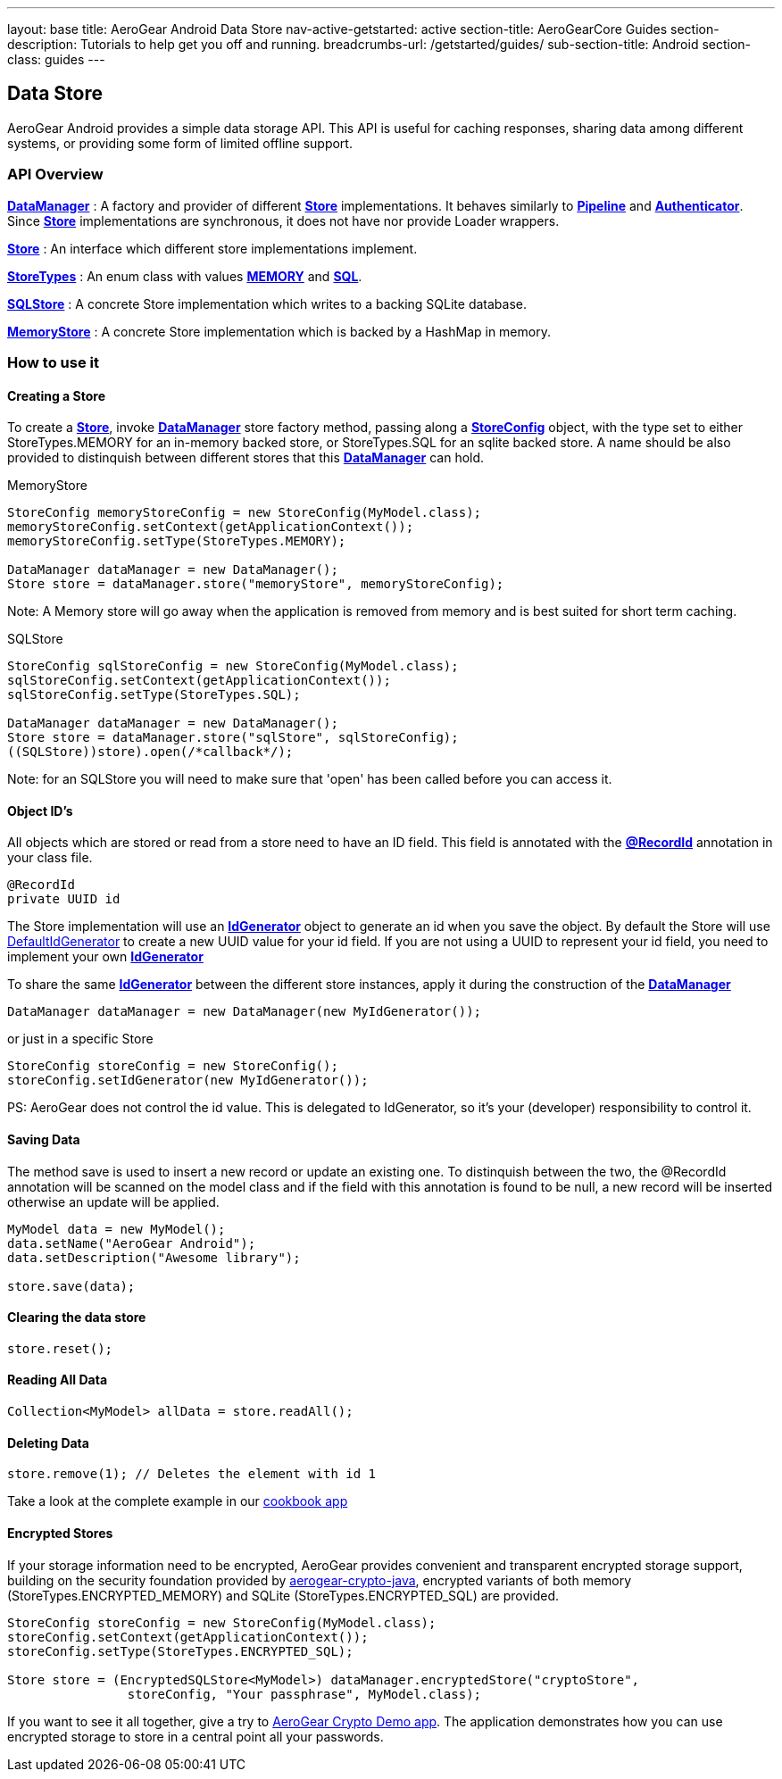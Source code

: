 ---
layout: base
title: AeroGear Android Data Store
nav-active-getstarted: active
section-title: AeroGearCore Guides
section-description: Tutorials to help get you off and running.
breadcrumbs-url: /getstarted/guides/
sub-section-title: Android
section-class: guides
---

== Data Store

AeroGear Android provides a simple data storage API.  This API is useful for caching responses, sharing data among different systems, or providing some form of limited offline support.  

=== API Overview  

link:/docs/specs/aerogear-android/org/jboss/aerogear/android/DataManager.html[*DataManager*] 
 : A factory and provider of different link:/docs/specs/aerogear-android/org/jboss/aerogear/android/datamanager/Store.html[*Store*] implementations.  It behaves similarly to link:/docs/specs/aerogear-android/org/jboss/aerogear/android/Pipeline.html[*Pipeline*] and link:/docs/specs/aerogear-android/org/jboss/aerogear/android/authentication/impl/Authenticator.html[*Authenticator*]. Since link:/docs/specs/aerogear-android/org/jboss/aerogear/android/datamanager/Store.html[*Store*] implementations are synchronous, it does not have nor provide Loader wrappers.

link:/docs/specs/aerogear-android/org/jboss/aerogear/android/datamanager/Store.html[*Store*]
 : An interface which different store implementations implement.

link:/docs/specs/aerogear-android/org/jboss/aerogear/android/impl/datamanager/StoreTypes.html[*StoreTypes*]
: An enum class with values link:/docs/specs/aerogear-android/org/jboss/aerogear/android/impl/datamanager/StoreTypes.html#MEMORY[*MEMORY*] and link:/docs/specs/aerogear-android/org/jboss/aerogear/android/impl/datamanager/StoreTypes.html#SQL[*SQL*]. 

link:/docs/specs/aerogear-android/org/jboss/aerogear/android/impl/datamanager/SQLStore.html[*SQLStore*]  
: A concrete Store implementation which writes to a backing SQLite database.  

link:/docs/specs/aerogear-android/org/jboss/aerogear/android/impl/datamanager/MemoryStorage.html[*MemoryStore*]
: A concrete Store implementation which is backed by a HashMap in memory.

=== How to use it

==== Creating a Store

To create a link:/docs/specs/aerogear-android/org/jboss/aerogear/android/datamanager/Store.html[*Store*], invoke link:/docs/specs/aerogear-android/org/jboss/aerogear/android/DataManager.html[*DataManager*] store factory method, passing along a link:/docs/specs/aerogear-android/org/jboss/aerogear/android/impl/datamanager/StoreConfig.html[*StoreConfig*] object, with the type set to either StoreTypes.MEMORY for an in-memory backed store, or StoreTypes.SQL for an sqlite backed store. A name should be also provided to distinquish between different stores that this link:/docs/specs/aerogear-android/org/jboss/aerogear/android/DataManager.html[*DataManager*] can hold.

.MemoryStore
[source,java]
----
StoreConfig memoryStoreConfig = new StoreConfig(MyModel.class);  
memoryStoreConfig.setContext(getApplicationContext());  
memoryStoreConfig.setType(StoreTypes.MEMORY);  

DataManager dataManager = new DataManager();
Store store = dataManager.store("memoryStore", memoryStoreConfig);    
----

Note: A Memory store will go away when the application is removed from memory and is best suited for short term caching.

.SQLStore
[source,java]
----
StoreConfig sqlStoreConfig = new StoreConfig(MyModel.class);  
sqlStoreConfig.setContext(getApplicationContext());  
sqlStoreConfig.setType(StoreTypes.SQL);  

DataManager dataManager = new DataManager();
Store store = dataManager.store("sqlStore", sqlStoreConfig);  
((SQLStore))store).open(/*callback*/);  
----

Note: for an SQLStore you will need to make sure that 'open' has been called before you can access it.

==== Object ID's

All objects which are stored or read from a store need to have an ID field. This field is annotated with the link:/docs/specs/aerogear-android/org/jboss/aerogear/android/RecordId.html[*@RecordId*] annotation in your class file.

[source,java]
----
@RecordId
private UUID id
----

The Store implementation will use an link:/docs/specs/aerogear-android/org/jboss/aerogear/android/datamanager/IdGenerator.html[*IdGenerator*] object to generate an id when you save the object. By default the Store will use link:/docs/specs/aerogear-android/org/jboss/aerogear/android/impl/datamanager/DefaultIdGenerator.html[DefaultIdGenerator] to create a new UUID value for your id field. If you are not using a UUID to represent your id field, you need to implement your own link:/docs/specs/aerogear-android/org/jboss/aerogear/android/datamanager/IdGenerator.html[*IdGenerator*]

To share the same link:/docs/specs/aerogear-android/org/jboss/aerogear/android/datamanager/IdGenerator.html[*IdGenerator*] between the different store instances, apply it during the construction of the link:/docs/specs/aerogear-android/org/jboss/aerogear/android/DataManager.html[*DataManager*]

[source,java]
----
DataManager dataManager = new DataManager(new MyIdGenerator());
----

or just in a specific Store

[source,java]
----
StoreConfig storeConfig = new StoreConfig();
storeConfig.setIdGenerator(new MyIdGenerator());
----

PS: AeroGear does not control the id value. This is delegated to IdGenerator, so it's your (developer) responsibility to control it. 

==== Saving Data  

The method save is used to insert a new record or update an existing one. To distinquish between the two, the @RecordId annotation will be scanned on the model class and if the field with this annotation is found to be null, a new record will be inserted otherwise an update will be applied.

[source,java]
----
MyModel data = new MyModel();
data.setName("AeroGear Android");
data.setDescription("Awesome library");

store.save(data);  
----

==== Clearing the data store  

[source,java]
----
store.reset();  
----

==== Reading All Data  

[source,java]
----
Collection<MyModel> allData = store.readAll();  
----

==== Deleting Data  

[source,java]
----
store.remove(1); // Deletes the element with id 1  
----

Take a look at the complete example in our link:https://github.com/aerogear/aerogear-android-cookbook[cookbook app]

==== Encrypted Stores

If your storage information need to be encrypted, AeroGear provides convenient and transparent encrypted storage support, building on the security foundation provided by link:https://github.com/aerogear/aerogear-crypto-java[aerogear-crypto-java], encrypted variants of both memory (StoreTypes.ENCRYPTED_MEMORY) and SQLite (StoreTypes.ENCRYPTED_SQL) are provided.

[source,java]
----
StoreConfig storeConfig = new StoreConfig(MyModel.class);
storeConfig.setContext(getApplicationContext());
storeConfig.setType(StoreTypes.ENCRYPTED_SQL);

Store store = (EncryptedSQLStore<MyModel>) dataManager.encryptedStore("cryptoStore", 
		storeConfig, "Your passphrase", MyModel.class);
----

If you want to see it all together, give a try to link:https://github.com/aerogear/aerogear-crypto-android-demo[AeroGear Crypto Demo app]. The application demonstrates how you can use encrypted storage to store in a central point all your passwords.
